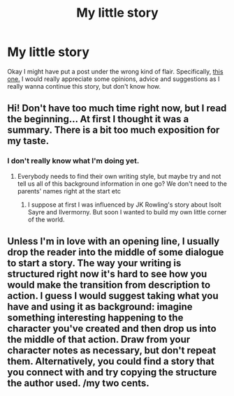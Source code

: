 #+TITLE: My little story

* My little story
:PROPERTIES:
:Author: JaySeraphon
:Score: 1
:DateUnix: 1532969687.0
:DateShort: 2018-Jul-30
:FlairText: Discussion
:END:
Okay I might have put a post under the wrong kind of flair. Specifically, [[https://www.reddit.com/r/HPfanfiction/comments/92z69s/the_slighly_altered_and_still_incomplete_story_of/][this one.]] I would really appreciate some opinions, advice and suggestions as I really wanna continue this story, but don't know how.


** Hi! Don't have too much time right now, but I read the beginning... At first I thought it was a summary. There is a bit too much exposition for my taste.
:PROPERTIES:
:Author: NyGiLu
:Score: 1
:DateUnix: 1532970036.0
:DateShort: 2018-Jul-30
:END:

*** I don't really know what I'm doing yet.
:PROPERTIES:
:Author: JaySeraphon
:Score: 1
:DateUnix: 1532972097.0
:DateShort: 2018-Jul-30
:END:

**** Everybody needs to find their own writing style, but maybe try and not tell us all of this background information in one go? We don't need to the parents' names right at the start etc
:PROPERTIES:
:Author: NyGiLu
:Score: 1
:DateUnix: 1532972230.0
:DateShort: 2018-Jul-30
:END:

***** I suppose at first I was influenced by JK Rowling's story about Isolt Sayre and Ilvermorny. But soon I wanted to build my own little corner of the world.
:PROPERTIES:
:Author: JaySeraphon
:Score: 1
:DateUnix: 1532972476.0
:DateShort: 2018-Jul-30
:END:


** Unless I'm in love with an opening line, I usually drop the reader into the middle of some dialogue to start a story. The way your writing is structured right now it's hard to see how you would make the transition from description to action. I guess I would suggest taking what you have and using it as background: imagine something interesting happening to the character you've created and then drop us into the middle of that action. Draw from your character notes as necessary, but don't repeat them. Alternatively, you could find a story that you connect with and try copying the structure the author used. /my two cents.
:PROPERTIES:
:Author: pl_attitude
:Score: 1
:DateUnix: 1533051868.0
:DateShort: 2018-Jul-31
:END:

